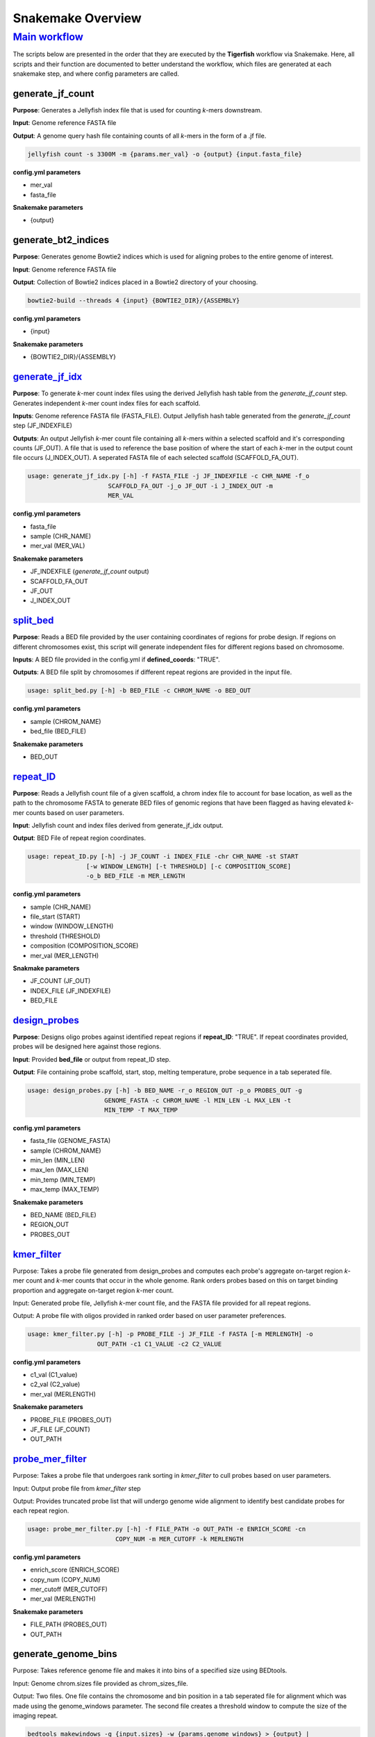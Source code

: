 Snakemake Overview
##################

`Main workflow <https://github.com/beliveau-lab/TigerFISH/blob/master/workflow/main_pipeline/Snakefile>`_
^^^^^^^^^^^^^

The scripts below are presented in the order that they are executed by the **Tigerfish** workflow via Snakemake. Here, all scripts and their function are documented to better understand the workflow, which files are generated at each snakemake step, and where config parameters are called. 

generate_jf_count
-----------------

**Purpose**: Generates a Jellyfish index file that is used for counting *k*-mers downstream.

**Input**: Genome reference FASTA file

**Output**: A genome query hash file containing counts of all *k*-mers in the form of a .jf file. 

.. code-block:: bash

   jellyfish count -s 3300M -m {params.mer_val} -o {output} {input.fasta_file}


**config.yml parameters**

* mer_val
* fasta_file

**Snakemake parameters**

* {output}



generate_bt2_indices
------------------

**Purpose**: Generates genome Bowtie2 indices which is used for aligning probes to the entire genome of interest.

**Input**: Genome reference FASTA file

**Output**: Collection of Bowtie2 indices placed in a Bowtie2 directory of your choosing.

.. code-block:: bash

   bowtie2-build --threads 4 {input} {BOWTIE2_DIR}/{ASSEMBLY}

**config.yml parameters**

* {input}

**Snakemake parameters**

* {BOWTIE2_DIR}/{ASSEMBLY}



`generate_jf_idx <https://github.com/beliveau-lab/TigerFISH/blob/master/workflow/scripts/generate_jf_idx.py>`_
-----------------

**Purpose**: To generate *k*-mer count index files using the derived Jellyfish hash table from the `generate_jf_count` step. Generates independent *k*-mer count index files for each scaffold. 

**Inputs**: Genome reference FASTA file (FASTA_FILE). Output Jellyfish hash table generated from the `generate_jf_count` step (JF_INDEXFILE)

**Outputs**: An output Jellyfish *k*-mer count file containing all *k*-mers within a selected scaffold and it's corresponding counts (JF_OUT). A file that is used to reference the base position of where the start of each *k*-mer in the output count file occurs (J_INDEX_OUT). A seperated FASTA file of each selected scaffold (SCAFFOLD_FA_OUT).

.. code-block:: bash

    usage: generate_jf_idx.py [-h] -f FASTA_FILE -j JF_INDEXFILE -c CHR_NAME -f_o
                          SCAFFOLD_FA_OUT -j_o JF_OUT -i J_INDEX_OUT -m
                          MER_VAL

**config.yml parameters**

* fasta_file
* sample (CHR_NAME)
* mer_val (MER_VAL)

**Snakemake parameters**

* JF_INDEXFILE (`generate_jf_count` output)
* SCAFFOLD_FA_OUT
* JF_OUT
* J_INDEX_OUT



`split_bed <https://github.com/beliveau-lab/TigerFISH/blob/master/workflow/scripts/split_bed.py>`_
---------

**Purpose**: Reads a BED file provided by the user containing coordinates of regions for probe design. If regions on different chromosomes exist, this script will generate independent files for different regions based on chromosome.

**Inputs**: A BED file provided in the config.yml if **defined_coords**: "TRUE".

**Outputs**: A BED file split by chromosomes if different repeat regions are provided in the input file.

.. code-block:: bash

   usage: split_bed.py [-h] -b BED_FILE -c CHROM_NAME -o BED_OUT

**config.yml parameters**

* sample (CHROM_NAME)
* bed_file (BED_FILE)

**Snakemake parameters**

* BED_OUT



`repeat_ID <https://github.com/beliveau-lab/TigerFISH/blob/master/workflow/scripts/repeat_ID.py>`_
---------

**Purpose**: Reads a Jellyfish count file of a given scaffold, a chrom index file to account for base location, as well as the path to the chromosome FASTA to generate BED files of genomic regions that have been flagged as having elevated *k*-mer counts based on user parameters.

**Input**: Jellyfish count and index files derived from generate_jf_idx output.

**Output**: BED File of repeat region coordinates.
 
.. code-block:: bash

    usage: repeat_ID.py [-h] -j JF_COUNT -i INDEX_FILE -chr CHR_NAME -st START
                    [-w WINDOW_LENGTH] [-t THRESHOLD] [-c COMPOSITION_SCORE]
                    -o_b BED_FILE -m MER_LENGTH

**config.yml parameters**

* sample (CHR_NAME)
* file_start (START)
* window (WINDOW_LENGTH)
* threshold (THRESHOLD)
* composition (COMPOSITION_SCORE)
* mer_val (MER_LENGTH)

**Snakmake parameters**

* JF_COUNT (JF_OUT)
* INDEX_FILE (JF_INDEXFILE)
* BED_FILE


`design_probes <https://github.com/beliveau-lab/TigerFISH/blob/master/workflow/scripts/design_probes.py>`_
-------------

**Purpose**: Designs oligo probes against identified repeat regions if **repeat_ID**: "TRUE". If repeat coordinates provided, probes will be designed here against those regions.

**Input**: Provided **bed_file** or output from repeat_ID step. 

**Output**: File containing probe scaffold, start, stop, melting temperature, probe sequence in a tab seperated file. 

.. code-block:: bash

   usage: design_probes.py [-h] -b BED_NAME -r_o REGION_OUT -p_o PROBES_OUT -g
                        GENOME_FASTA -c CHROM_NAME -l MIN_LEN -L MAX_LEN -t
                        MIN_TEMP -T MAX_TEMP

**config.yml parameters**

* fasta_file (GENOME_FASTA)
* sample (CHROM_NAME)
* min_len (MIN_LEN)
* max_len (MAX_LEN)
* min_temp (MIN_TEMP)
* max_temp (MAX_TEMP)

**Snakemake parameters**

* BED_NAME (BED_FILE)
* REGION_OUT 
* PROBES_OUT



`kmer_filter <https://github.com/beliveau-lab/TigerFISH/blob/master/workflow/scripts/kmer_filter.py>`_
-----------

Purpose: Takes a probe file generated from design_probes and computes each probe's aggregate on-target region *k*-mer count and *k*-mer counts that occur in the whole genome. Rank orders probes based on this on target binding proportion and aggregate on-target region *k*-mer count. 

Input: Generated probe file, Jellyfish *k*-mer count file, and the FASTA file provided for all repeat regions. 

Output: A probe file with oligos provided in ranked order based on user parameter preferences.

.. code-block:: bash

   usage: kmer_filter.py [-h] -p PROBE_FILE -j JF_FILE -f FASTA [-m MERLENGTH] -o
                      OUT_PATH -c1 C1_VALUE -c2 C2_VALUE

**config.yml parameters**

* c1_val (C1_value)
* c2_val (C2_value)
* mer_val (MERLENGTH)

**Snakemake parameters**

* PROBE_FILE (PROBES_OUT)
* JF_FILE (JF_COUNT)
* OUT_PATH



`probe_mer_filter <https://github.com/beliveau-lab/TigerFISH/blob/master/workflow/scripts/probe_mer_filter.py>`_
----------------

Purpose: Takes a probe file that undergoes rank sorting in *kmer_filter* to cull probes based on user parameters.

Input: Output probe file from *kmer_filter* step

Output: Provides truncated probe list that will undergo genome wide alignment to identify best candidate probes for each repeat region.
 

.. code-block:: bash

   usage: probe_mer_filter.py [-h] -f FILE_PATH -o OUT_PATH -e ENRICH_SCORE -cn
                           COPY_NUM -m MER_CUTOFF -k MERLENGTH

**config.yml parameters**

* enrich_score (ENRICH_SCORE)
* copy_num (COPY_NUM)
* mer_cutoff (MER_CUTOFF)
* mer_val (MERLENGTH)

**Snakemake parameters**

* FILE_PATH (PROBES_OUT)
* OUT_PATH



generate_genome_bins
--------------------

Purpose: Takes reference genome file and makes it into bins of a specified size using BEDtools.

Input: Genome chrom.sizes file provided as chrom_sizes_file.

Output: Two files. One file contains the chromosome and bin position in a tab seperated file for alignment which was made using the genome_windows parameter. The second file creates a threshold window to compute the size of the imaging repeat.

.. code-block:: bash

   bedtools makewindows -g {input.sizes} -w {params.genome_windows} > {output} | 
   bedtools makewindows -g {input.sizes} -w {params.thresh_window} > {output} | 


**config.yml parameters**

* genome_windows {params.genome_windows}
* thresh_window {params.thresh_window}
* chrom_sizes_file {input.sizes}

**Snakemake parameters**

* {output}



`make_chrom_dir (checkpoint) <https://github.com/beliveau-lab/TigerFISH/blob/master/workflow/main/scripts/main/split_filter.py>`_
---------------------

Purpose: Before alignment, to parallelize multiple repeat regions found within each scaffold, all repeats are split into independent files for parallel computing.

Input: Output filtered probes from probes_mer_filter step.

Output: A series of probe files split by each repeat region and grouped within a scaffold name's directory. 

.. code-block:: bash

   usage: split_filter.py [-h] -f FILE_PATH -o OUT_PATH

**config.yml parameters**

* None.

**Snakemake parameters**

* PROBES_OUT (FILE_PATH)
* Specified directory in Snakemake file (OUT_PATH)



`alignment_filter <https://github.com/beliveau-lab/TigerFISH/blob/master/workflow/scripts/alignment_filter.py>`_
----------------

Purpose: Takes probes filtered from probe_mer_split after undergoing repeat region split in gather_repeat_regions. Aligns candidate probes to entire reference genome and takes pairwise derived sequences to compute predicted thermodynamic duplexing probability. This means Tigerfish uses this probabilities to aggregate which alignments match to the target repeat region vs elsewhere in the target genome. This is just to ensure that final candidate probes are able to bind to targets of interest. 

Input: Filtered and rank sorted probe file.

Output: Select repeat specific probes based on user specified filtering parameters. 

.. code-block:: bash

   usage: alignment_filter.py [-h] -f PROBE_FILE -o OUT_FILE
                           [-r REGION_THRESHOLD] -b BOWTIE_INDEX -k
                           BT2_MAX_ALIGN -l SEED_LENGTH -t MODEL_TEMP -pb
                           MAX_PDUPS_BINDING -moT MIN_ON_TARGET -Mr
                           MAX_PROBE_RETURN -gb GENOMIC_BIN -th THRESH -rf REF_FLAG

**config.yml parameters**

* target_sum (REGION_THRESHOLD)
* bt2_alignments (BT2_MAX_ALIGN)
* seed_length (SEED_LENGTH)
* model_temp (MODEL_TEMP)
* max_pdups_binding (MAX_PDUPS_BINDING)
* min_on_target (MIN_ON_TARGET)
* max_probe_return (MAX_PROBE_RETURN)
* off_bin_thresh (THRESH)
* ref_flag (REF_FLAG)

**Snakemake parameters**

* PROBES_OUT (PROBE_FILE) 
* (OUT_FILE)
* (BOWTIE_INDEX)
* genome_windows (GENOMIC_BIN)



merge_alignment_filter
----------------------

Purpose: Following alignment of all regions, all seperate repeat files are merged into an aggregate probe file. 

Input: Aggregated output from alignment_filter step.

Output: A summary file of total candidates found within each repeat region.

.. code-block:: bash

   usage: cat {input} > {output}

**config.yml parameters**

* None

**Snakemake parameters**

* None



`split_rm_alignments <https://github.com/beliveau-lab/TigerFISH/blob/master/workflow/scripts/split_rm_alignments.py>`_
-------------------

Purpose: Splits all repeat regions into remaining probe files to undergo downstream alignment.

Input: Merged files from merge_alignment_filter step.

Output: A directory for each scaffold containing independent repeat region files for all remaining candidate probes. 

.. code-block:: bash

   usage: split_rm_alignments.py -f {input} -o {output}

**config.yml parameters**

* None

**Snakemake parameters**

* None



`align_probes <https://github.com/beliveau-lab/TigerFISH/blob/master/workflow/scripts/generate_alignments.py>`_
------------

Purpose: Takes probes from split_rm_alignments and aligns them to generated genome-wide Bowtie2 indices created during previous run for probe generation in the main workflow. Note: it is important that the whole genome FASTA is provided as the **fasta_file** to ensure that a correct genome wide Bowtie2 index is made.

Input: Split probes from `make_chrom_dir` step and Bowtie2 index derived from main pipeline workflow.

Output: An alignment file containing the derived mapped alignments for each probe sequence corresponding to a target repeat region. 

.. code-block:: bash

   usage: generate_alignments.py [-h] -f FILE_PATH -o OUT_PATH -b BOWTIE_INDEX -k
                              BT2_MAX_ALIGN -l SEED_LENGTH -t MODEL_TEMP

**config.yml parameters**

* bt2_alignments (BT2_MAX_ALIGN)
* seed_length (SEED_LENGTH)
* model_temp (MODEL_TEMP)
* bowtie_index (BOWTIE_INDEX)

**Snakemake parameters**

* FILE_PATH
* OUT_PATH



`derived_beds <https://github.com/beliveau-lab/TigerFISH/blob/master/workflow/scripts/make_derived_beds.py>`_
------------

Purpose: Takes the output of the alignment file to generate a BED file of all derived alignment locations.

Input: The output alignment file from `align_probes`.

Output: A BED file containing the coords of all mapped genome wide alignments. 

.. code-block:: bash

   usage: make_derived_beds.py [-h] -f FILE_PATH -o OUT_PATH

**config.yml parameters**

* None

**Snakemake parameters**

* FILE_PATH
* OUT_PATH



`get_region_bed <https://github.com/beliveau-lab/TigerFISH/blob/master/workflow/scripts/get_region_bed.py>`_
--------------

Purpose: Takes the subset probe file and generates a BED file from the repeat target coordinates.

Input: The split probe file generated from alignment_filter containing candidate probes.

Output: A BED file containing the repeat region coordinates.

.. code-block:: bash

   usage: get_region_bed.py [-h] -i IN_FILE -o OUT_FILE

**config.yml parameter**

* None

**Snakemake parameters**

* IN_FILE
* OUT_FILE



bedtools_intersect
------------------

Purpose: Performs a BEDtools intersect using the generated genomic bins file on the BED coordinates from derived alignments and the target repeat region. This is to be able to map alignments to target and non-target bins. 

Input: The generated genome bin file, BED file from derived alignments, and BED file from target repeat region.

Output: An intersected BEDtools file containing the coordinates of each mapped BED coordinate to the corresponding genome bin window it falls in. 

.. code-block:: bash
      "bedtools intersect -wa -wb -a {input.derived_bed} -b {input.genome_bin} > {output.alignments_out} |"
   "bedtools intersect -wa -wb -a {input.repeat_bed} -b {input.genome_bin} > {output.repeat_out}"

**config.yml parameters**

* None

**Snakemake parameters**

* input.derived_bed
* input.genome_bin
* input.repeat_bed
* output.alignments_out
* output.repeat_out



`get_alignments <https://github.com/beliveau-lab/TigerFISH/blob/master/workflow/scripts/get_alignments.py>`_
--------------

Purpose: For all alignments, predicted duplexing (pDups) values are computed to assess how likely a probe is to bind at a mapped genomic region. This is then used to compute aggregate on-target vs off-target based on the genomic windows computed. 

Input: The genome bin file derived from the tresh_window parameter, derived alignment and repeat region mapped genomic overlaps from BEDtools.

Output: An annotated probe file summarizing all true on and off target alignments in the entire genome for all probe candidates that mapped to a particular repeat region, A populated file summarizing which bins are mapping to the repeat target bins vs other bins in the genome if above provided threshold value, and plotted maps based on where pileup binding can be found. 

.. code-block:: bash

   usage: get_alignments.py [-h] -c_t CHROM_TRACK -c_o CHROM_OVERLAPS -r_o
                         REPEAT_OVERLAP -p PAIRWISE_PDUPS -pl OUT_PLOT -t
                         THRESH -t_s THRESH_SUMM -c_s CHROM_SUMM

**config.yml parameters**

* align_thresh (THRESH)

**Snakemake parameters**

* input.genome_bin (CHROM_TRACK)
* output.repeat_out (CHROM_OVERLAPS)
* output.alignments_out (REPEAT_OVERLAP)
* (PAIRWISE_PDUPS)
* (OUT_PLOT)
* (THRESH_SUMM)
* (CHROM_SUMM)



`generate_chromomap <https://github.com/beliveau-lab/TigerFISH/blob/master/workflow/scripts/make_chromomap.R>`_
------------------

Purpose: Implements an R library, chromoMap, to plot where target probes are anticipated to make FISH signal. These are especially helpful to validate binding sites based on morphology if validating probes via metaphase FISH assay.

Input: Generated repeat region probe BED coordinates.

Output: An image of a chromosome with an annotated color highlighting the repeat region location. 

.. code-block:: bash

   usage: Rscript --vanilla make_chromomap.R -c {input.chrom_sizes} -r {input.probe_bed} -o {output}
   
   
   
`map_region_coords <https://github.com/beliveau-lab/TigerFISH/blob/master/workflow/scripts/collapse_repeat.py>`_
--------------

Purpose: Computes thresholded window where imaging signal is predicted within each repeat region site. 

Input: alignment_filter output, get_alignments output, align_probes output

Output: A final candidate probes file containing the imaging target region and a summary of probe binding information for each repeat region.  

.. code-block:: bash

   usage: collapse_repeat.py [-h] -f get_alignments.output.thresh_binding -a  align_probes.output
                          -p alignment_filter.output -po {output.probe_file} -ro {output.repeat_summary}

**config.yml parameters**

* None

**Snakemake parameters**

* get_alignments.output.thresh_binding
* align_probes.output
* alignment_filter.output
* output.probe_file
* output.repeat_summary

   

merge_mapping
--------------

Purpose: Takes all repeat regions that have final candidate probes and merges them into scaffold files.

Input: Output of map_region_coords.

Output: A directory for each scaffold containing finalized candidate probes. 

.. code-block:: bash

   usage: cat {input} > {output}

**config.yml parameters**

* None

**Snakemake parameters**

* None



`summary <https://github.com/beliveau-lab/TigerFISH/blob/master/workflow/scripts/finish_summary.py>`_
-------

Purpose: Following alignment of all regions, all seperate repeat files are merged into an aggregate probe file. From this probe file statistics are computed that summarizes the total probes per repreat region and their aggregate on and off-target binding. 

Input: Aggregated output from merge_mapping step.

Output: A summary file of total candidates found within each repeat region.

.. code-block:: bash

   usage: finish_summary.py [-h] -f PROBE_FILE -o OUT_FILE

**config.yml parameters**

* None

**Snakemake parameters**

* PROBES_OUT (PROBE_FILE)
* OUT_FILE



**config.yml parameters**

If you have more questions about any scripts in particular from the main workflow or post process workflow, be sure to check out our GitHub page. Also check out our `Tigerfish` tutorial to see how these scripts come together to generate example data.





